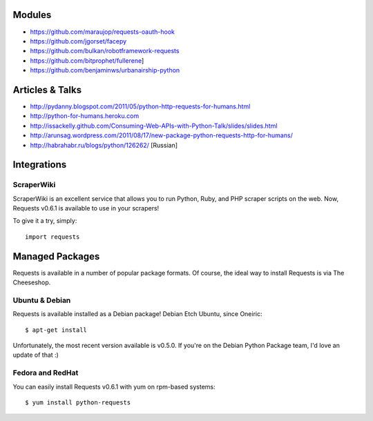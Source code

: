 Modules
=======

- https://github.com/maraujop/requests-oauth-hook
- https://github.com/jgorset/facepy
- https://github.com/bulkan/robotframework-requests
- https://github.com/bitprophet/fullerene]
- https://github.com/benjaminws/urbanairship-python


Articles & Talks
================

- http://pydanny.blogspot.com/2011/05/python-http-requests-for-humans.html
- http://python-for-humans.heroku.com
- http://issackelly.github.com/Consuming-Web-APIs-with-Python-Talk/slides/slides.html
- http://arunsag.wordpress.com/2011/08/17/new-package-python-requests-http-for-humans/
- http://habrahabr.ru/blogs/python/126262/ [Russian]


Integrations
============

ScraperWiki
------------

ScraperWiki is an excellent service that allows you to run Python, Ruby, and PHP
scraper scripts on the web. Now, Requests v0.6.1 is available to use in your scrapers!

To give it a try, simply::

    import requests


Managed Packages
================

Requests is available in a number of popular package formats. Of course,
the ideal way to install Requests is via The Cheeseshop.


Ubuntu & Debian
---------------

Requests is available installed as a Debian package! Debian Etch Ubuntu, since Oneiric::

    $ apt-get install

Unfortunately, the most recent version available is  v0.5.0. If you're on the
Debian Python Package team, I'd love an update of that :)


Fedora and RedHat
-----------------

You can easily install Requests v0.6.1 with yum on rpm-based systems::

    $ yum install python-requests




